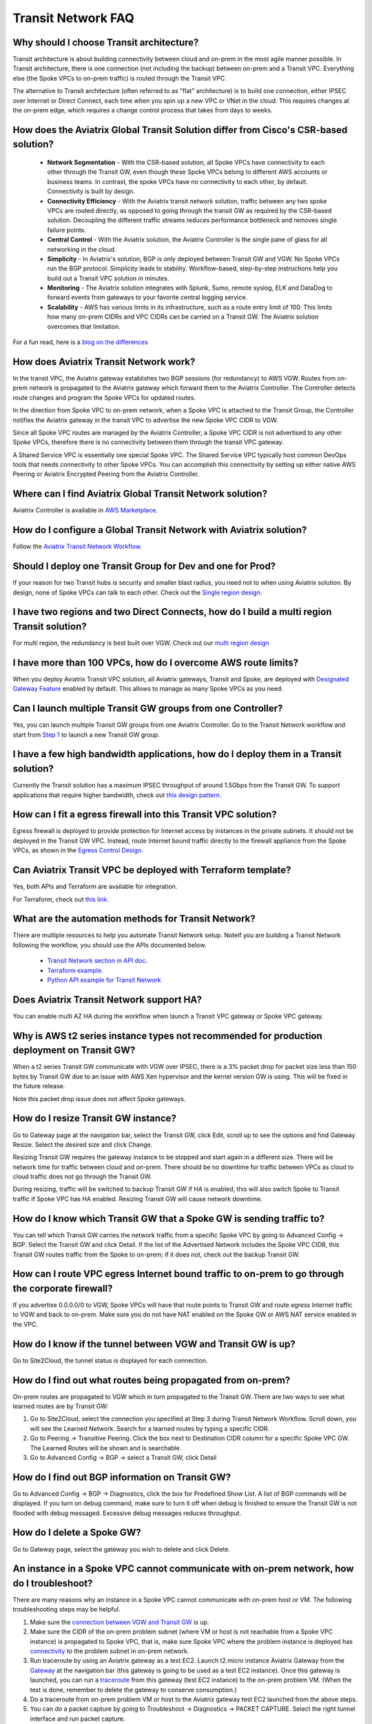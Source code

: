 .. meta::
   :description: onboarding Frequently Asked Questions
   :keywords: Aviatrix Getting Started, Aviatrix, AWS

============================
Transit Network FAQ
============================

Why should I choose Transit architecture?
-------------------------------------------

Transit architecture is about building connectivity between cloud and on-prem in the most agile manner possible. In Transit architecture, there is one connection (not including the backup) between on-prem and a Transit VPC. Everything else (the Spoke VPCs to on-prem traffic) is routed through the Transit VPC.  

The alternative to Transit architecture (often referred to as "flat" architecture) is to build one connection, either IPSEC over Internet or Direct Connect, each time when you spin up a new VPC or VNet in the cloud. This requires changes at the on-prem edge, which requires a change control process that takes from days to weeks. 

How does the Aviatrix Global Transit Solution differ from Cisco's CSR-based solution?
----------------------------------------------------------------------------------------

 - **Network Segmentation** - With the CSR-based solution, all Spoke VPCs have connectivity to each other through the Transit GW, even though these Spoke VPCs belong to different AWS accounts or business teams. In contrast, the spoke VPCs have no connectivity to each other, by default. Connectivity is built by design.

 - **Connectivity Efficiency** - With the Aviatrix transit network solution, traffic between any two spoke VPCs are routed directly, as opposed to going through the transit GW as required by the CSR-based solution. Decoupling the different traffic streams reduces performance bottleneck and removes single failure points. 

 - **Central Control** - With the Aviatrix solution, the Aviatrix Controller is the single pane of glass for all networking in the cloud.

 - **Simplicity** - In Aviatrix's solution, BGP is only deployed between Transit GW and VGW. No Spoke VPCs run the BGP protocol. Simplicity leads to stability. Workflow-based, step-by-step instructions help you build out a Transit VPC solution in minutes. 

 - **Monitoring** - The Aviatrix solution integrates with Splunk, Sumo, remote syslog, ELK and DataDog to forward events from gateways to your favorite central logging service. 

 - **Scalability** - AWS has various limits in its infrastructure, such as a route entry limit of 100. This limits how many on-prem CIDRs and VPC CIDRs can be carried on a Transit GW. The Aviatrix solution overcomes that limitation. 

For a fun read, here is a `blog on the differences <https://www.aviatrix.com/blog/aviatrix-global-transit-solution-differ-csr-solution/>`_

How does Aviatrix Transit Network work?
----------------------------------------

In the transit VPC, the Aviatrix gateway establishes two BGP sessions (for redundancy) to AWS VGW. Routes from on-prem network is propagated to the Aviatrix gateway which forward them to the Aviatrix Controller. The Controller detects route changes and program the Spoke VPCs for updated routes. 

In the direction from Spoke VPC to on-prem network, when a Spoke VPC is attached to the Transit Group, the Controller notifies the Aviatrix gateway in the transit VPC to advertise the new Spoke VPC CIDR to VGW.

Since all Spoke VPC routes are managed by the Aviatrix Controller, a Spoke VPC CIDR is not advertised to any other Spoke VPCs, therefore there is no connectivity between them through the transit VPC gateway. 

A Shared Service VPC is essentially one special Spoke VPC. The Shared Service VPC typically host common DevOps tools that needs connectivity to other Spoke VPCs. You can accomplish this connectivity by setting up either native AWS Peering or Aviatrix Encrypted Peering from the Aviatrix Controller. 

Where can I find Aviatrix Global Transit Network solution?
-----------------------------------------------------------

Aviatrix Controller is available in `AWS Marketplace. <https://aws.amazon.com/marketplace/search/results?x=0&y=0&searchTerms=aviatrix&page=1&ref_=nav_search_box>`_

How do I configure a Global Transit Network with Aviatrix solution?
--------------------------------------------------------------------

Follow the `Aviatrix Transit Network Workflow <http://docs.aviatrix.com/HowTos/transitvpc_workflow.html>`_. 

Should I deploy one Transit Group for Dev and one for Prod?
------------------------------------------------------------

If your reason for two Transit hubs is security and smaller blast radius, you need not to when using Aviatrix solution. By design, none of Spoke VPCs can talk to each other. Check out the `Single region design. <http://docs.aviatrix.com/HowTos/transitvpc_designs.html#single-region-transit-vpc-design>`_  

I have two regions and two Direct Connects, how do I build a multi region Transit solution?
-------------------------------------------------------------------------------------------------

For multi region, the redundancy is best built over VGW. Check out our `multi region design <http://docs.aviatrix.com/HowTos/transitvpc_designs.html#multi-regions-transit-vpc-design>`_

I have more than 100 VPCs, how do I overcome AWS route limits?
----------------------------------------------------------------

When you deploy Aviatrix Transit VPC solution, all Aviatrix gateways, Transit and Spoke, are deployed with `Designated Gateway Feature <http://docs.aviatrix.com/HowTos/gateway.html#designated-gateway>`_ enabled by default. This allows to manage as many Spoke VPCs as you need.

Can I launch multiple Transit GW groups from one Controller?
-------------------------------------------------------------

Yes, you can launch multiple Transit GW groups from one Aviatrix Controller. Go to the 
Transit Network workflow and start 
from `Step 1 <http://docs.aviatrix.com/HowTos/transitvpc_workflow.html#launch-a-transit-gateway>`_ to launch a new Transit GW group. 

I have a few high bandwidth applications, how do I deploy them in a Transit solution?
--------------------------------------------------------------------------------------

Currently the Transit solution has a maximum IPSEC throughput of around 1.5Gbps from the Transit GW. To support applications that require higher bandwidth, check out `this design pattern. <http://docs.aviatrix.com/HowTos/transitvpc_designs.html#gbps-trnasit-vpc-design>`_

How can I fit a egress firewall into this Transit VPC solution?
---------------------------------------------------------------

Egress firewall is deployed to provide protection for Internet access by 
instances in the private subnets. It should not be deployed in the Transit GW VPC. Instead, route Internet bound traffic directly to the firewall appliance from the Spoke VPCs, as shown in the `Egress Control Design. <http://docs.aviatrix.com/HowTos/transitvpc_designs.html#integrating-with-egress-firewall>`_ 


Can Aviatrix Transit VPC be deployed with Terraform template?
-------------------------------------------------------------

Yes, both APIs and Terraform are available for integration. 

For Terraform, check out `this link. <http://docs.aviatrix.com/Solutions/Setup_Transit_VPC_Solution_Terraform.html>`_

What are the automation methods for Transit Network?
-----------------------------------------------------

There are multiple resources to help you automate Transit Network setup. Noteif you are building a Transit Network following the workflow, you should use the APIs documented below.

 - `Transit Network section in API doc <http://docs.aviatrix.com/HowTos/Aviatrix_Controller_API.html>`_.

 - `Terraform example. <http://docs.aviatrix.com/HowTos/Setup_Transit_Network_Terraform.html>`_

 - `Python API example for Transit Network <https://github.com/AviatrixSystems/TransitNetworkAPI_python_example>`_

Does Aviatrix Transit Network support HA?
------------------------------------------

You can enable multi AZ HA during the workflow when launch a Transit VPC gateway or Spoke VPC gateway. 

Why is AWS t2 series instance types not recommended for production deployment on Transit GW?
---------------------------------------------------------------------------------------------

When a t2 series Transit GW communicate with VGW over IPSEC, there is a 3% packet drop for packet size less than 150 bytes by Transit GW due to an issue with AWS Xen hypervisor and the kernel version GW is using. This will be fixed in the future release. 

Note this packet drop issue does not affect Spoke gateways. 

How do I resize Transit GW instance?
------------------------------------

Go to Gateway page at the navigation bar, select the Transit GW, click Edit, scroll up to see the options and find Gateway Resize. Select the desired size and click Change. 

Resizing Transit GW requires the gateway instance to be stopped and start again in a different size. There will be network time for traffic between cloud and on-prem. There should be no downtime for traffic between VPCs as cloud to cloud traffic does 
not go through the Transit GW.  

During resizing, traffic will be switched to backup Transit GW if HA is enabled, this will also switch Spoke to Transit traffic if Spoke VPC has HA enabled. Resizing Transit GW will cause network downtime. 

How do I know which Transit GW that a Spoke GW is sending traffic to?
----------------------------------------------------------------------

You can tell which Transit GW carries the network traffic from a specific Spoke VPC by going to Advanced Config -> BGP. Select the Transit GW and click Detail. If the list of the Advertised Network includes the Spoke VPC CIDR, this Transit GW routes traffic from the Spoke to on-prem; if it does not, check out the backup Transit GW. 

How can I route VPC egress Internet bound traffic to on-prem to go through the corporate firewall?
---------------------------------------------------------------------------------------------------

If you advertise 0.0.0.0/0 to VGW, Spoke VPCs will have that route points to Transit GW and route egress Internet traffic to VGW and back to on-prem. Make sure you do not have NAT enabled on the Spoke GW or AWS NAT service enabled in the VPC.

How do I know if the tunnel between VGW and Transit GW is up?
---------------------------------------------------------------

Go to Site2Cloud, the tunnel status is displayed for each connection. 

How do I find out what routes being propagated from on-prem?
------------------------------------------------------------

On-prem routes are propagated to VGW which in turn propagated to the Transit GW. There are two ways to see what learned routes are by Transit GW: 

1. Go to Site2Cloud, select the connection you specified at Step 3 during Transit Network Workflow. Scroll down, you will see the Learned Network. Search for a learned routes by typing a specific CIDR. 
#. Go to Peering -> Transitive Peering. Click the box next to Destination CIDR column for a specific Spoke VPC GW. The Learned Routes will be shown and is searchable. 
#. Go to Advanced Config -> BGP -> select a Transit GW, click Detail

How do I find out BGP information on Transit GW?
-------------------------------------------------

Go to Advanced Config -> BGP -> Diagnostics, click the box for Predefined Show List. A list of BGP commands will be displayed. If you turn on debug command, make sure to turn it off when debug is finished to ensure the Transit GW is not flooded with debug
messaged. Excessive debug messages reduces throughput.

How do I delete a Spoke GW?
-----------------------------

Go to Gateway page, select the gateway you wish to delete and click Delete. 

An instance in a Spoke VPC cannot communicate with on-prem network, how do I troubleshoot?
-------------------------------------------------------------------------------------------

There are many reasons why an instance in a Spoke VPC cannot communicate with on-prem host or VM. 
The following troubleshooting steps may be helpful. 

1. Make sure the `connection between VGW and Transit GW <http://docs.aviatrix.com/HowTos/transitvpc_faq.html#how-do-i-know-if-the-tunnel-between-vgw-and-transit-gw-is-up>`_ is up. 

#. Make sure the CIDR of the on-prem problem subnet (where VM or host is not reachable from a Spoke VPC instance) is propagated to Spoke VPC, that is, make sure Spoke VPC where the problem instance is deployed has `connectivity <http://docs.aviatrix.com/HowTos/transitvpc_faq.html#how-do-i-find-out-what-routes-being-propagated-from-on-prem>`_ to the problem subnet in on-prem network. 

#. Run traceroute by using an Aviatrix gateway as a test EC2. Launch t2.micro instance Aviatrix Gateway from the `Gateway <http://docs.aviatrix.com/HowTos/gateway.html#gateway>`_ at the navigation bar (this gateway is going to be used as a test EC2 instance). Once this gateway is launched, you can run a `traceroute <http://docs.aviatrix.com/HowTos/troubleshooting.html#network-traceroute>`_ from this gateway (test EC2 instance) to the on-prem problem VM. (When the test is done, remember to delete the gateway to conserve consumption.) 

#. Do a traceroute from on-prem problem VM or host to the Aviatrix gateway test EC2 launched from the above steps. 

#. You can do a packet capture by going to Troubleshoot -> Diagnostics -> PACKET CAPTURE. Select the right tunnel interface and run packet capture.  

#. If the above tests pass, you should check security group settings on the instance and the destination VM. 

How do I build encryption over Direct Connect?
------------------------------------------------

AWS provides native solution to add VPN capability between VGW and on-prem over Direct Connect. This improves security as data in motion is encrypted. Follow `the instructions here <https://aws.amazon.com/premiumsupport/knowledge-center/create-vpn-direct-connect/>`_ for this capability. 

We build encryption between Aviatrix Transit GW and VGW and between Transit GW and Spoke GW to provide an end to end encryption protection. 

How do I build redundancy between VGW and on-prem?
--------------------------------------------------

AWS provides a few native options for redundancy between VGW and on-prem. You can build redundant active/active VPN connections, redundant active/active DX connections and DX with backup VPN connections.

`Read this doc <https://aws.amazon.com/answers/networking/aws-multiple-data-center-ha-network-connectivity/>`_ for implementation details. 


.. |image1| image:: FAQ_media/image1.png

.. disqus::
